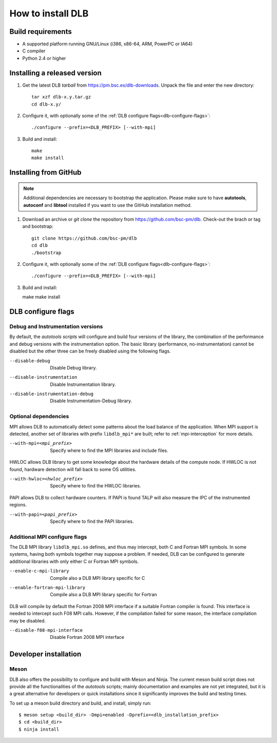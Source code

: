 
.. highlight:: bash

*******************
How to install DLB
*******************

Build requirements
==================

* A supported platform running GNU/Linux (i386, x86-64, ARM, PowerPC or IA64)
* C compiler
* Python 2.4 or higher


Installing a released version
=============================

#. Get the latest DLB *tarball* from https://pm.bsc.es/dlb-downloads. Unpack the
   file and enter the new directory::

    tar xzf dlb-x.y.tar.gz
    cd dlb-x.y/

#. Configure it, with optionally some of the :ref:`DLB configure flags<dlb-configure-flags>`::

   ./configure --prefix=<DLB_PREFIX> [--with-mpi]

#. Build and install::
    
    make
    make install



Installing from GitHub
=============================

.. note:: 
    Additional dependencies are necessary to bootstrap the application. Please make sure to have **autotools**,
    **autoconf** and **libtool** installed if you want to use the GitHub installation method.
     

#. Download an archive or `git clone` the repository from https://github.com/bsc-pm/dlb. Check-out the brach or tag and bootstrap::

    git clone https://github.com/bsc-pm/dlb
    cd dlb
    ./bootstrap

#. Configure it, with optionally some of the :ref:`DLB configure flags<dlb-configure-flags>`::

   ./configure --prefix=<DLB_PREFIX> [--with-mpi]

#. Build and install::

   make
   make install



.. _dlb-configure-flags:

DLB configure flags
===================

Debug and Instrumentation versions
----------------------------------

By default, the *autotools scripts* will configure and build four versions of
the library, the combination of the performance and debug versions with the
instrumentation option. The basic library (performance, no-instrumentation)
cannot be disabled but the other three can be freely disabled using the
following flags.

--disable-debug
    Disable Debug library.
--disable-instrumentation
    Disable Instrumentation library.
--disable-instrumentation-debug
    Disable Instrumentation-Debug library.

Optional dependencies
---------------------

MPI allows DLB to automatically detect some patterns about the load balance of
the application. When MPI support is detected, another set of libraries with
prefix ``libdlb_mpi*`` are built; refer to :ref:`mpi-interception` for more
details.

--with-mpi=<mpi_prefix>
    Specify where to find the MPI libraries and include files.

HWLOC allows DLB library to get some knowledge about the hardware details
of the compute node. If HWLOC is not found, hardware detection will fall back
to some OS utilities.

--with-hwloc=<hwloc_prefix>
    Specify where to find the HWLOC libraries.

PAPI allows DLB to collect hardware counters. If PAPI is found TALP will also
measure the IPC of the instrumented regions.

--with-papi=<papi_prefix>
    Specify where to find the PAPI libraries.

Additional MPI configure flags
------------------------------

The DLB MPI library ``libdlb_mpi.so`` defines, and thus may intercept, both C
and Fortran MPI symbols. In some systems, having both symbols together may
suppose a problem. If needed, DLB can be configured to generate additional
libraries with only either C or Fortran MPI symbols.

--enable-c-mpi-library
    Compile also a DLB MPI library specific for C
--enable-fortran-mpi-library
    Compile also a DLB MPI library specific for Fortran

DLB will compile by default the Fortran 2008 MPI interface if a suitable
Fortran compiler is found. This interface is needed to intercept such
F08 MPI calls. However, if the compilation failed for some reason, the
interface compilation may be disabled.

--disable-f08-mpi-interface
    Disable Fortran 2008 MPI interface




Developer installation
========================


Meson
-----

DLB also offers the possibility to configure and build with Meson and Ninja.
The current meson build script does not provide all the functionalities of the
*autotools* scripts; mainly documentation and examples are not yet integrated,
but it is a great alternative for developers or quick installations since it
significantly improves the build and testing times.

To set up a meson build directory and build, and install, simply run::

    $ meson setup <build_dir> -Dmpi=enabled -Dprefix=<dlb_installation_prefix>
    $ cd <build_dir>
    $ ninja install
